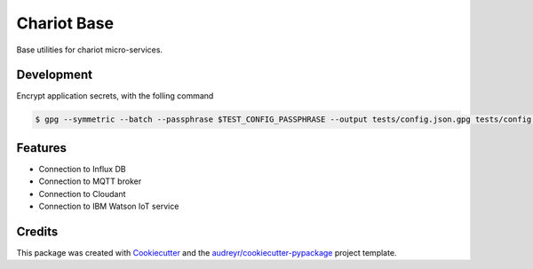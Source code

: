 ======================
Chariot Base
======================

|epl|_
|pypi|_
|doc|_

Base utilities for chariot micro-services.

Development
-----------

Encrypt application secrets, with the folling command

.. code-block:: console

  $ gpg --symmetric --batch --passphrase $TEST_CONFIG_PASSPHRASE --output tests/config.json.gpg tests/config.json


Features
--------

* Connection to Influx DB
* Connection to MQTT broker
* Connection to Cloudant
* Connection to IBM Watson IoT service

Credits
-------

This package was created with Cookiecutter_ and the `audreyr/cookiecutter-pypackage`_ project template.

.. _Cookiecutter: https://github.com/audreyr/cookiecutter
.. _`audreyr/cookiecutter-pypackage`: https://github.com/audreyr/cookiecutter-pypackage

.. |epl| image:: https://img.shields.io/badge/License-EPL-green.svg
.. _epl: https://opensource.org/licenses/EPL-1.0

.. |pypi| image:: https://img.shields.io/pypi/v/chariot-base.svg
.. _pypi: https://pypi.python.org/pypi/chariot-base

.. |doc| image:: https://readthedocs.org/projects/chariot-base/badge/?version=latest
.. _doc: https://chariot-base.readthedocs.io/en/latest/?badge=latest